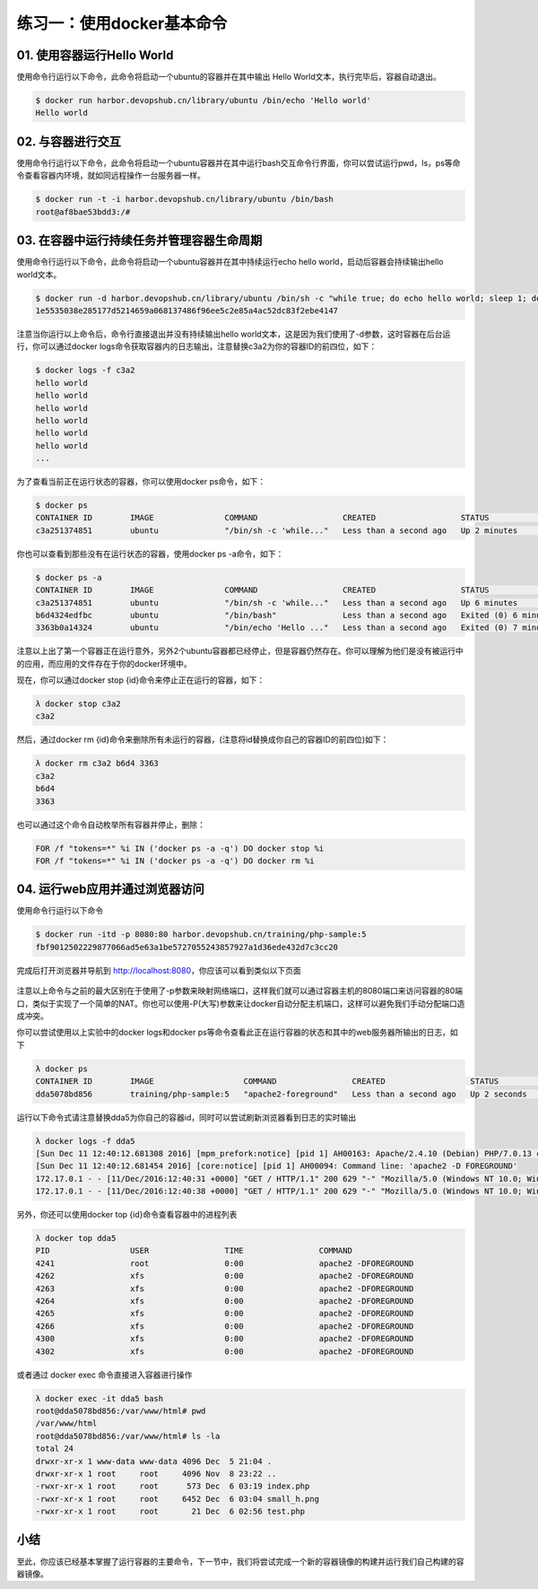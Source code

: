 练习一：使用docker基本命令
~~~~~~~~~~~~~~~~~~~~~~


01. 使用容器运行Hello World
^^^^^^^^^^^^^^^^^^^^^^^^

使用命令行运行以下命令，此命令将启动一个ubuntu的容器并在其中输出 Hello World文本，执行完毕后，容器自动退出。

.. code-block:: shell

    $ docker run harbor.devopshub.cn/library/ubuntu /bin/echo 'Hello world'
    Hello world

02. 与容器进行交互
^^^^^^^^^^^^^^^^^^^^^^^^

使用命令行运行以下命令，此命令将启动一个ubuntu容器并在其中运行bash交互命令行界面，你可以尝试运行pwd，ls，ps等命令查看容器内环境，就如同远程操作一台服务器一样。

.. code-block:: shell

    $ docker run -t -i harbor.devopshub.cn/library/ubuntu /bin/bash
    root@af8bae53bdd3:/#

03. 在容器中运行持续任务并管理容器生命周期
^^^^^^^^^^^^^^^^^^^^^^^^

使用命令行运行以下命令，此命令将启动一个ubuntu容器并在其中持续运行echo hello world，启动后容器会持续输出hello world文本。

.. code-block:: shell

    $ docker run -d harbor.devopshub.cn/library/ubuntu /bin/sh -c "while true; do echo hello world; sleep 1; done"
    1e5535038e285177d5214659a068137486f96ee5c2e85a4ac52dc83f2ebe4147

注意当你运行以上命令后，命令行直接退出并没有持续输出hello world文本，这是因为我们使用了-d参数，这时容器在后台运行，你可以通过docker logs命令获取容器内的日志输出，注意替换c3a2为你的容器ID的前四位，如下：

.. code-block:: shell

    $ docker logs -f c3a2
    hello world
    hello world
    hello world
    hello world
    hello world
    hello world
    ... 

为了查看当前正在运行状态的容器，你可以使用docker ps命令，如下：

.. code-block:: shell

    $ docker ps
    CONTAINER ID        IMAGE               COMMAND                  CREATED                  STATUS              PORTS               NAMES
    c3a251374851        ubuntu              "/bin/sh -c 'while..."   Less than a second ago   Up 2 minutes                            evil_ride

你也可以查看到那些没有在运行状态的容器，使用docker ps -a命令，如下：

.. code-block:: shell

    $ docker ps -a
    CONTAINER ID        IMAGE               COMMAND                  CREATED                  STATUS                     PORTS               NAMES
    c3a251374851        ubuntu              "/bin/sh -c 'while..."   Less than a second ago   Up 6 minutes                                   evil_ride
    b6d4324edfbc        ubuntu              "/bin/bash"              Less than a second ago   Exited (0) 6 minutes ago                       small_beaver
    3363b0a14324        ubuntu              "/bin/echo 'Hello ..."   Less than a second ago   Exited (0) 7 minutes ago                       hungry_stonebraker

注意以上出了第一个容器正在运行意外，另外2个ubuntu容器都已经停止，但是容器仍然存在。你可以理解为他们是没有被运行中的应用，而应用的文件存在于你的docker环境中。

现在，你可以通过docker stop {id}命令来停止正在运行的容器，如下：

.. code-block:: shell

    λ docker stop c3a2
    c3a2

然后，通过docker rm {id}命令来删除所有未运行的容器，(注意将id替换成你自己的容器ID的前四位)如下：

.. code-block:: shell

    λ docker rm c3a2 b6d4 3363
    c3a2
    b6d4
    3363

也可以通过这个命令自动枚举所有容器并停止，删除：

.. code-block:: shell

    FOR /f "tokens=*" %i IN ('docker ps -a -q') DO docker stop %i
    FOR /f "tokens=*" %i IN ('docker ps -a -q') DO docker rm %i


04. 运行web应用并通过浏览器访问
^^^^^^^^^^^^^^^^^^^^^^^^

使用命令行运行以下命令

.. code-block:: shell

    $ docker run -itd -p 8080:80 harbor.devopshub.cn/training/php-sample:5
    fbf9012502229877066ad5e63a1be5727055243857927a1d36ede432d7c3cc20

完成后打开浏览器并导航到 http://localhost:8080，你应该可以看到类似以下页面

.. figure:: images/docker-command-02-php-sample.png

注意以上命令与之前的最大区别在于使用了-p参数来映射网络端口，这样我们就可以通过容器主机的8080端口来访问容器的80端口，类似于实现了一个简单的NAT。你也可以使用-P(大写)参数来让docker自动分配主机端口，这样可以避免我们手动分配端口造成冲突。

你可以尝试使用以上实验中的docker logs和docker ps等命令查看此正在运行容器的状态和其中的web服务器所输出的日志，如下

.. code-block:: shell

    λ docker ps
    CONTAINER ID        IMAGE                   COMMAND                CREATED                  STATUS              PORTS                  NAMES
    dda5078bd856        training/php-sample:5   "apache2-foreground"   Less than a second ago   Up 2 seconds        0.0.0.0:8080->80/tcp   high_albattani

运行以下命令式请注意替换dda5为你自己的容器id，同时可以尝试刷新浏览器看到日志的实时输出

.. code-block:: shell

    λ docker logs -f dda5
    [Sun Dec 11 12:40:12.681308 2016] [mpm_prefork:notice] [pid 1] AH00163: Apache/2.4.10 (Debian) PHP/7.0.13 configured -- resuming normal operations
    [Sun Dec 11 12:40:12.681454 2016] [core:notice] [pid 1] AH00094: Command line: 'apache2 -D FOREGROUND'
    172.17.0.1 - - [11/Dec/2016:12:40:31 +0000] "GET / HTTP/1.1" 200 629 "-" "Mozilla/5.0 (Windows NT 10.0; Win64; x64) AppleWebKit/537.36 (KHTML, like Gecko) Chrome/54.0.2840.99 Safari/537.36"
    172.17.0.1 - - [11/Dec/2016:12:40:38 +0000] "GET / HTTP/1.1" 200 629 "-" "Mozilla/5.0 (Windows NT 10.0; Win64; x64) AppleWebKit/537.36 (KHTML, like Gecko) Chrome/54.0.2840.99 Safari/537.36"


另外，你还可以使用docker top {id}命令查看容器中的进程列表

.. code-block:: shell

    λ docker top dda5
    PID                 USER                TIME                COMMAND
    4241                root                0:00                apache2 -DFOREGROUND
    4262                xfs                 0:00                apache2 -DFOREGROUND
    4263                xfs                 0:00                apache2 -DFOREGROUND
    4264                xfs                 0:00                apache2 -DFOREGROUND
    4265                xfs                 0:00                apache2 -DFOREGROUND
    4266                xfs                 0:00                apache2 -DFOREGROUND
    4300                xfs                 0:00                apache2 -DFOREGROUND
    4302                xfs                 0:00                apache2 -DFOREGROUND

或者通过 docker exec 命令直接进入容器进行操作

.. code-block:: shell

    λ docker exec -it dda5 bash
    root@dda5078bd856:/var/www/html# pwd
    /var/www/html
    root@dda5078bd856:/var/www/html# ls -la
    total 24
    drwxr-xr-x 1 www-data www-data 4096 Dec  5 21:04 .
    drwxr-xr-x 1 root     root     4096 Nov  8 23:22 ..
    -rwxr-xr-x 1 root     root      573 Dec  6 03:19 index.php
    -rwxr-xr-x 1 root     root     6452 Dec  6 03:04 small_h.png
    -rwxr-xr-x 1 root     root       21 Dec  6 02:56 test.php


小结
^^^^^^^^^^^^^^^^^^^^^^^^

至此，你应该已经基本掌握了运行容器的主要命令，下一节中，我们将尝试完成一个新的容器镜像的构建并运行我们自己构建的容器镜像。


